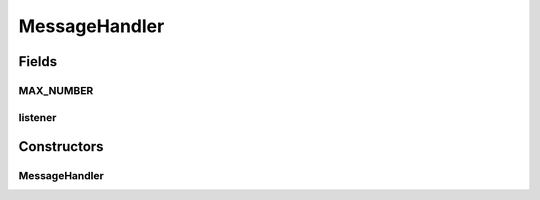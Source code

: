 .. java:import:: hk.hku.cecid.hermes.api.listener HermesAbstractApiListener

MessageHandler
==============

.. java:package:: hk.hku.cecid.hermes.api.handler
   :noindex:

.. java:type:: public class MessageHandler

Fields
------
MAX_NUMBER
^^^^^^^^^^

.. java:field:: public static int MAX_NUMBER
   :outertype: MessageHandler

listener
^^^^^^^^

.. java:field:: protected HermesAbstractApiListener listener
   :outertype: MessageHandler

Constructors
------------
MessageHandler
^^^^^^^^^^^^^^

.. java:constructor:: public MessageHandler(HermesAbstractApiListener listener)
   :outertype: MessageHandler

